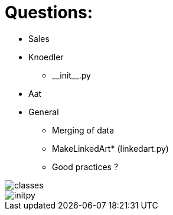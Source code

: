 = Questions:

* Sales
* Knoedler
    ** \\__init__.py
* Aat
* General
    ** Merging of data
    ** MakeLinkedArt* (linkedart.py)
    ** Good practices ? 

image::classes.png[]
image::initpy.png[]
